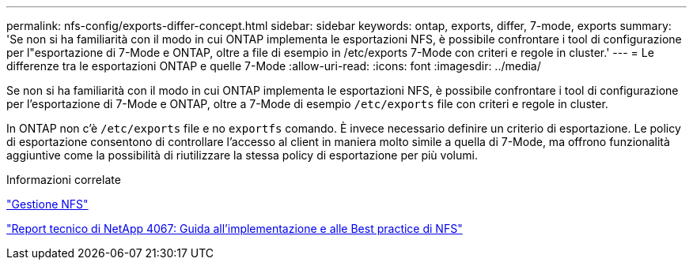 ---
permalink: nfs-config/exports-differ-concept.html 
sidebar: sidebar 
keywords: ontap, exports, differ, 7-mode, exports 
summary: 'Se non si ha familiarità con il modo in cui ONTAP implementa le esportazioni NFS, è possibile confrontare i tool di configurazione per l"esportazione di 7-Mode e ONTAP, oltre a file di esempio in /etc/exports 7-Mode con criteri e regole in cluster.' 
---
= Le differenze tra le esportazioni ONTAP e quelle 7-Mode
:allow-uri-read: 
:icons: font
:imagesdir: ../media/


[role="lead"]
Se non si ha familiarità con il modo in cui ONTAP implementa le esportazioni NFS, è possibile confrontare i tool di configurazione per l'esportazione di 7-Mode e ONTAP, oltre a 7-Mode di esempio `/etc/exports` file con criteri e regole in cluster.

In ONTAP non c'è `/etc/exports` file e no `exportfs` comando. È invece necessario definire un criterio di esportazione. Le policy di esportazione consentono di controllare l'accesso al client in maniera molto simile a quella di 7-Mode, ma offrono funzionalità aggiuntive come la possibilità di riutilizzare la stessa policy di esportazione per più volumi.

.Informazioni correlate
link:../nfs-admin/index.html["Gestione NFS"]

http://www.netapp.com/us/media/tr-4067.pdf["Report tecnico di NetApp 4067: Guida all'implementazione e alle Best practice di NFS"^]
